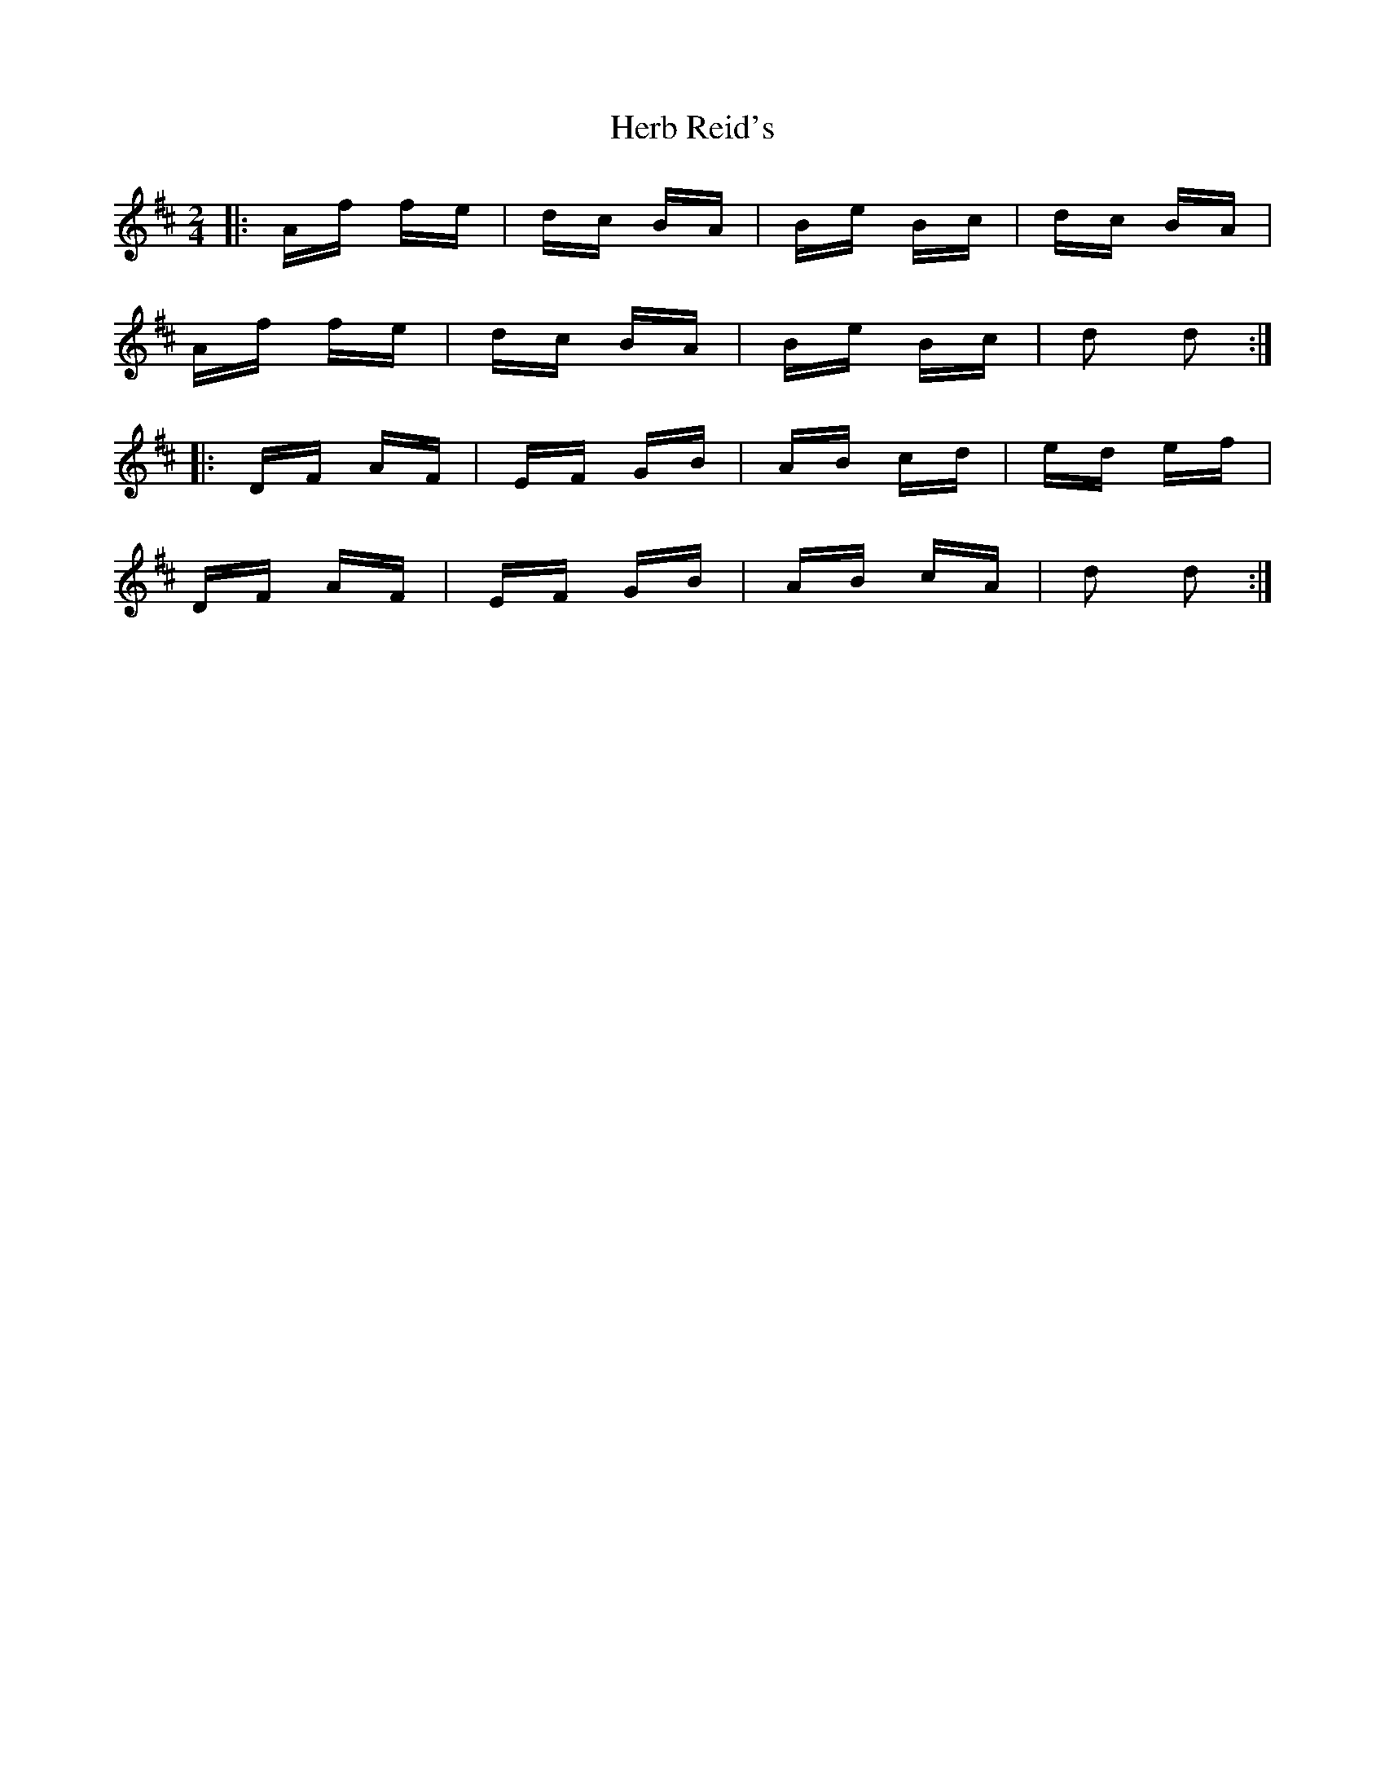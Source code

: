 X: 17238
T: Herb Reid's
R: polka
M: 2/4
K: Dmajor
|:Af fe|dc BA|Be Bc|dc BA|
Af fe|dc BA|Be Bc|d2 d2:|
|:DF AF|EF GB|AB cd|ed ef|
DF AF|EF GB|AB cA|d2 d2:|

